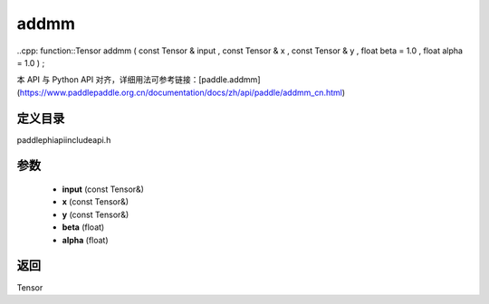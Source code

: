 .. _cn_api_paddle_experimental_addmm:

addmm
-------------------------------

..cpp: function::Tensor addmm ( const Tensor & input , const Tensor & x , const Tensor & y , float beta = 1.0 , float alpha = 1.0 ) ;


本 API 与 Python API 对齐，详细用法可参考链接：[paddle.addmm](https://www.paddlepaddle.org.cn/documentation/docs/zh/api/paddle/addmm_cn.html)

定义目录
:::::::::::::::::::::
paddle\phi\api\include\api.h

参数
:::::::::::::::::::::
	- **input** (const Tensor&)
	- **x** (const Tensor&)
	- **y** (const Tensor&)
	- **beta** (float)
	- **alpha** (float)

返回
:::::::::::::::::::::
Tensor

